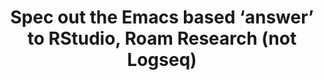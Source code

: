 :PROPERTIES:
:ID:       94f49b82-0e95-4c25-a20f-686ed728e0c1
:END:
#+TITLE: Spec out the Emacs based ‘answer’ to RStudio, Roam Research (not Logseq)
#+filetags: :TO:
